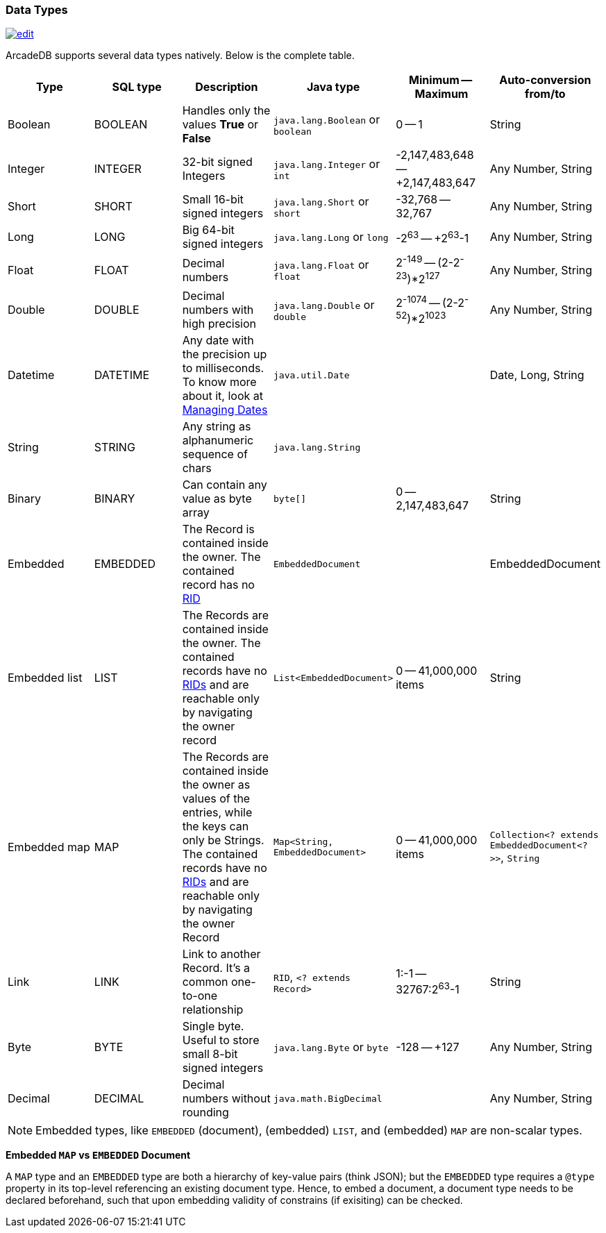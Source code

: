 [[datatypes]]
=== Data Types
image:../images/edit.png[link="https://github.com/ArcadeData/arcadedb-docs/blob/main/src/main/asciidoc/appendix/datatypes.adoc" float=right]

ArcadeDB supports several data types natively.
Below is the complete table.

[%header,cols=6]
|===
|Type|SQL type|Description|Java type|Minimum -- Maximum|Auto-conversion from/to
|Boolean|BOOLEAN|Handles only the values *True* or *False*|`java.lang.Boolean` or `boolean`|0 -- 1|String
|Integer|INTEGER|32-bit signed Integers|`java.lang.Integer` or `int`|-2,147,483,648 -- +2,147,483,647|Any Number, String
|Short|SHORT|Small 16-bit signed integers|`java.lang.Short` or `short`|-32,768 -- 32,767|Any Number, String
|Long|LONG|Big 64-bit signed integers|`java.lang.Long` or `long`|-2^63^ -- +2^63^-1|Any Number, String
|Float|FLOAT|Decimal numbers|`java.lang.Float` or `float`|2^-149^ -- (2-2^-23^)*2^127^|Any Number, String
|Double|DOUBLE|Decimal numbers with high precision|`java.lang.Double` or `double`|2^-1074^ -- (2-2^-52^)*2^1023^|Any Number, String
|Datetime|DATETIME|Any date with the precision up to milliseconds.
To know more about it, look at <<managing-dates,Managing Dates>>| `java.util.Date` ||Date, Long, String
|String|STRING|Any string as alphanumeric sequence of chars|`java.lang.String` ||
|Binary|BINARY|Can contain any value as byte array|`byte[]` |0 -- 2,147,483,647|String
|Embedded|EMBEDDED|The Record is contained inside the owner.
The contained record has no <<rid,RID>>|`EmbeddedDocument` ||EmbeddedDocument
|Embedded list|LIST|The Records are contained inside the owner.
The contained records have no <<rid,RIDs>> and are reachable only by navigating the owner record|`List&lt;EmbeddedDocument&gt;` |0 -- 41,000,000 items|String
|Embedded map|MAP|The Records are contained inside the owner as values of the entries, while the keys can only be Strings.
The contained records have no <<rid,RIDs>> and are reachable only by navigating the owner Record|`Map&lt;String, EmbeddedDocument&gt;` |0 -- 41,000,000 items|`Collection&lt;? extends EmbeddedDocument&lt;?&gt;&gt;`, `String`
|Link|LINK|Link to another Record.
It's a common one-to-one relationship|`RID`, `&lt;? extends Record&gt;`|1:-1 -- 32767:2^63^-1|String
|Byte|BYTE|Single byte.
Useful to store small 8-bit signed integers|`java.lang.Byte` or `byte`|-128 -- +127|Any Number, String
|Decimal|DECIMAL|Decimal numbers without rounding|`java.math.BigDecimal` | |Any Number, String
|===

NOTE: Embedded types, like `EMBEDDED` (document), (embedded) `LIST`, and (embedded) `MAP` are non-scalar types.

*Embedded `MAP` vs `EMBEDDED` Document*

A `MAP` type and an `EMBEDDED` type are both a hierarchy of key-value pairs (think JSON);
but the `EMBEDDED` type requires a `@type` property in its top-level referencing an existing document type.
Hence, to embed a document, a document type needs to be declared beforehand,
such that upon embedding validity of constrains (if exisiting) can be checked.
